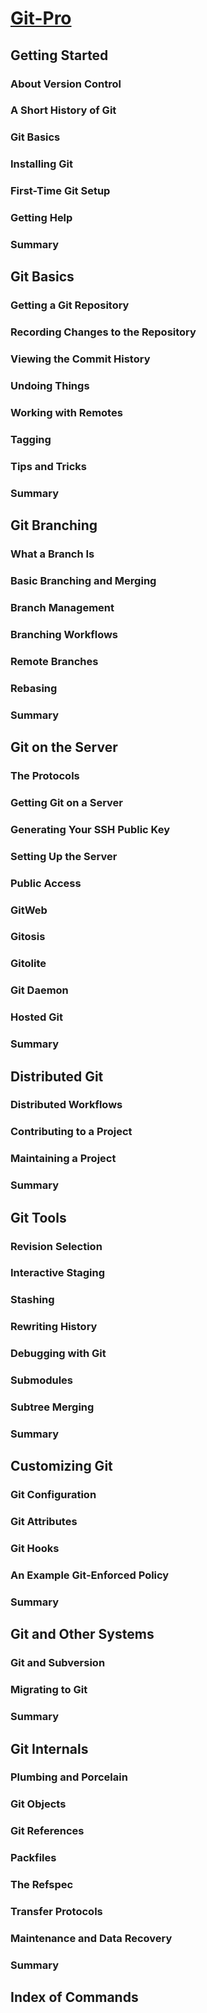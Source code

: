 * [[http://git-scm.com/book][Git-Pro]]
** Getting Started
*** About Version Control
*** A Short History of Git
*** Git Basics
*** Installing Git
*** First-Time Git Setup
*** Getting Help
*** Summary
** Git Basics
*** Getting a Git Repository
*** Recording Changes to the Repository
*** Viewing the Commit History
*** Undoing Things
*** Working with Remotes
*** Tagging
*** Tips and Tricks
*** Summary
** Git Branching
*** What a Branch Is
*** Basic Branching and Merging
*** Branch Management
*** Branching Workflows
*** Remote Branches
*** Rebasing
*** Summary
** Git on the Server
*** The Protocols
*** Getting Git on a Server
*** Generating Your SSH Public Key
*** Setting Up the Server
*** Public Access
*** GitWeb
*** Gitosis
*** Gitolite
*** Git Daemon
*** Hosted Git
*** Summary
** Distributed Git
*** Distributed Workflows
*** Contributing to a Project
*** Maintaining a Project
*** Summary
** Git Tools
*** Revision Selection
*** Interactive Staging
*** Stashing
*** Rewriting History
*** Debugging with Git
*** Submodules
*** Subtree Merging
*** Summary
** Customizing Git
*** Git Configuration
*** Git Attributes
*** Git Hooks
*** An Example Git-Enforced Policy
*** Summary
** Git and Other Systems
*** Git and Subversion
*** Migrating to Git
*** Summary
** Git Internals
*** Plumbing and Porcelain
*** Git Objects
*** Git References
*** Packfiles
*** The Refspec
*** Transfer Protocols
*** Maintenance and Data Recovery
*** Summary
** Index of Commands
